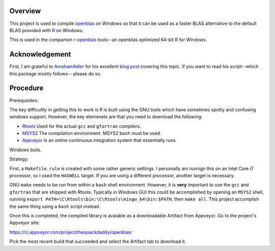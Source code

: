 |Appveyor Build Status|

Overview
========

This project is used to compile openblas_ on Windows so that it can be used
as a faster BLAS alternative to the default BLAS provided with R_ on Windows.

This is used in the companion r-openblas_ tools--an openblas optimized 64-bit R
for Windows.

Acknowledgement
===============

First, I am grateful to AvrahamAdler_ for his excellent `blog post`_ covering
this topic. If you want to read his script--which this package mostly follows--
please do so.

Procedure
=========

Prerequisites:

The key difficultly in getting this to work is R is built using the GNU tools
which have sometimes spotty and confusing windows support. However, the key
elemenets are that you need to download the following:

- Rtools_ Used for the actual ``gcc`` and ``gfortran`` compilers.
- MSYS2_ The compilation environment. MSYS2 ``bash`` must be used.
- Appveyor_ Is an online continuous integration system that essentially runs
Windows buils.

Strategy:

First, a ``Makefile.rule`` is created with some rather generic settings. I
personally am runnign this on an Intel Core i7 processor, so I used the
``HASWELL`` target. If you are using a different processor, another target
is necessary.

GNU ``make`` needs to be run from within a ``bash`` shell environment. However,
it is **very** important to use the ``gcc`` and ``gfortran`` that are shipped
with Rtools. Typically in Windows GUI this could be accomplished by opening an
``MSYS2`` shell, running
``export PATH=\C\Rtools\bin:\C\Rtools\mingw_64\bin:$PATH``, then ``make all``.
This project accomplish the same thing using a ``bash`` script instead.

Once this is completed, the compiled library is avaiable as a downloadable
Artifact from Appveyor. Go to the project's Appveyor site:

https://ci.appveyor.com/project/thequackdaddy/openblasr

Pick the most recent build that succeeded and select the Artifact tab to
download it.

.. _openblas: http://www.openblas.net/
.. _r-openblas: https://www.github.com/thequackdaddy/r-openblas
.. _R: https://www.r-project.org/
.. _Rtools: https://cran.r-project.org/bin/windows/Rtools/
.. _MSYS2: http://www.msys2.org/
.. _Appveyor: http://appveyor.com/
.. _AvrahamAdler: https://github.com/aadler
.. _`blog post`: https://www.avrahamadler.com/r-tips/build-openblas-for-windows-r64/
.. |Appveyor Build Status| image:: https://ci.appveyor.com/api/projects/status/9xm30c47u8hp894h?svg=true
   :target: https://ci.appveyor.com/project/thequackdaddy/openblasr/branch/master
